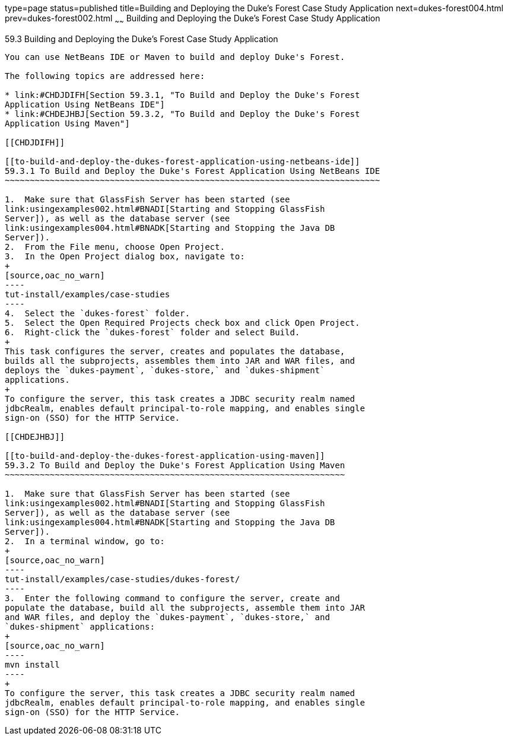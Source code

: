 type=page
status=published
title=Building and Deploying the Duke's Forest Case Study Application
next=dukes-forest004.html
prev=dukes-forest002.html
~~~~~~
Building and Deploying the Duke's Forest Case Study Application
===============================================================

[[GLNQP]]

[[building-and-deploying-the-dukes-forest-case-study-application]]
59.3 Building and Deploying the Duke's Forest Case Study Application
--------------------------------------------------------------------

You can use NetBeans IDE or Maven to build and deploy Duke's Forest.

The following topics are addressed here:

* link:#CHDJDIFH[Section 59.3.1, "To Build and Deploy the Duke's Forest
Application Using NetBeans IDE"]
* link:#CHDEJHBJ[Section 59.3.2, "To Build and Deploy the Duke's Forest
Application Using Maven"]

[[CHDJDIFH]]

[[to-build-and-deploy-the-dukes-forest-application-using-netbeans-ide]]
59.3.1 To Build and Deploy the Duke's Forest Application Using NetBeans IDE
~~~~~~~~~~~~~~~~~~~~~~~~~~~~~~~~~~~~~~~~~~~~~~~~~~~~~~~~~~~~~~~~~~~~~~~~~~~

1.  Make sure that GlassFish Server has been started (see
link:usingexamples002.html#BNADI[Starting and Stopping GlassFish
Server]), as well as the database server (see
link:usingexamples004.html#BNADK[Starting and Stopping the Java DB
Server]).
2.  From the File menu, choose Open Project.
3.  In the Open Project dialog box, navigate to:
+
[source,oac_no_warn]
----
tut-install/examples/case-studies
----
4.  Select the `dukes-forest` folder.
5.  Select the Open Required Projects check box and click Open Project.
6.  Right-click the `dukes-forest` folder and select Build.
+
This task configures the server, creates and populates the database,
builds all the subprojects, assembles them into JAR and WAR files, and
deploys the `dukes-payment`, `dukes-store,` and `dukes-shipment`
applications.
+
To configure the server, this task creates a JDBC security realm named
jdbcRealm, enables default principal-to-role mapping, and enables single
sign-on (SSO) for the HTTP Service.

[[CHDEJHBJ]]

[[to-build-and-deploy-the-dukes-forest-application-using-maven]]
59.3.2 To Build and Deploy the Duke's Forest Application Using Maven
~~~~~~~~~~~~~~~~~~~~~~~~~~~~~~~~~~~~~~~~~~~~~~~~~~~~~~~~~~~~~~~~~~~~

1.  Make sure that GlassFish Server has been started (see
link:usingexamples002.html#BNADI[Starting and Stopping GlassFish
Server]), as well as the database server (see
link:usingexamples004.html#BNADK[Starting and Stopping the Java DB
Server]).
2.  In a terminal window, go to:
+
[source,oac_no_warn]
----
tut-install/examples/case-studies/dukes-forest/
----
3.  Enter the following command to configure the server, create and
populate the database, build all the subprojects, assemble them into JAR
and WAR files, and deploy the `dukes-payment`, `dukes-store,` and
`dukes-shipment` applications:
+
[source,oac_no_warn]
----
mvn install
----
+
To configure the server, this task creates a JDBC security realm named
jdbcRealm, enables default principal-to-role mapping, and enables single
sign-on (SSO) for the HTTP Service.


